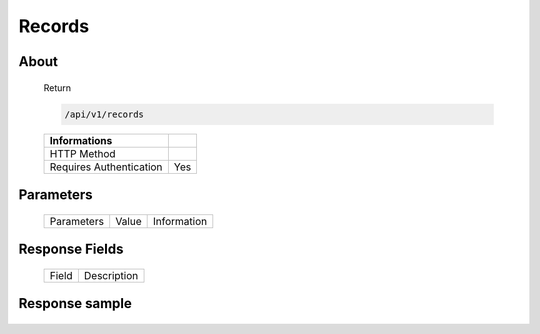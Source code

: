 Records
============

About
-----

  Return 

  .. code-block:: bash

    /api/v1/records

  ======================== =====
   Informations
  ======================== =====
   HTTP Method              
   Requires Authentication  Yes
  ======================== =====

Parameters
----------

  ======================== ============== =============
   Parameters               Value          Information 
  ======================== ============== =============
    
  ======================== ============== =============

Response Fields
---------------

  ========== ================================
  Field       Description
  ========== ================================
  
  ========== ================================

Response sample
---------------

  .. code-block:: javascript
